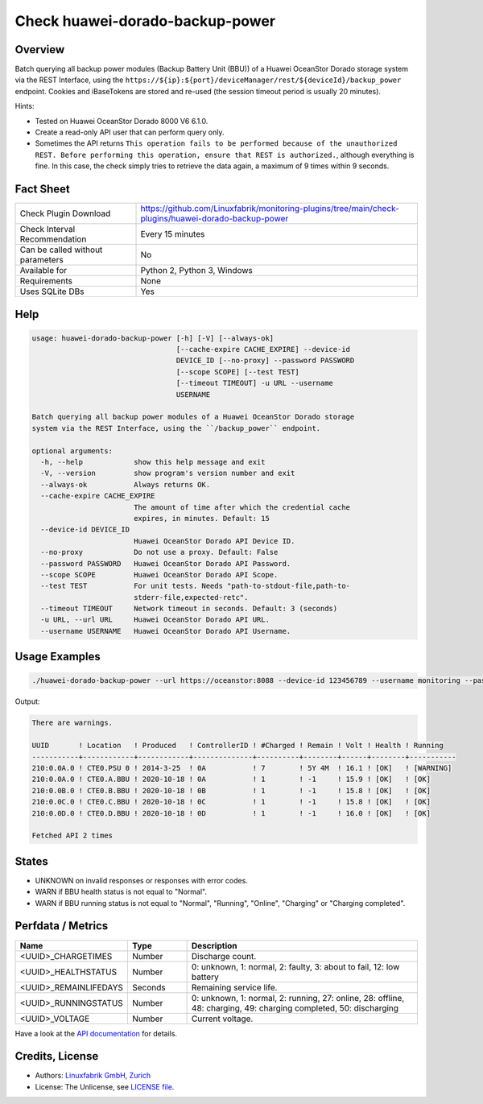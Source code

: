 Check huawei-dorado-backup-power
================================

Overview
--------

Batch querying all backup power modules (Backup Battery Unit (BBU)) of a Huawei OceanStor Dorado storage system via the REST Interface, using the ``https://${ip}:${port}/deviceManager/rest/${deviceId}/backup_power`` endpoint. Cookies and iBaseTokens are stored and re-used (the session timeout period is usually 20 minutes).

Hints:

* Tested on Huawei OceanStor Dorado 8000 V6 6.1.0.
* Create a read-only API user that can perform query only.
* Sometimes the API returns ``This operation fails to be performed because of the unauthorized REST. Before performing this operation, ensure that REST is authorized.``, although everything is fine. In this case, the check simply tries to retrieve the data again, a maximum of 9 times within 9 seconds.


Fact Sheet
----------

.. csv-table::
    :widths: 30, 70
    
    "Check Plugin Download",                "https://github.com/Linuxfabrik/monitoring-plugins/tree/main/check-plugins/huawei-dorado-backup-power"
    "Check Interval Recommendation",        "Every 15 minutes"
    "Can be called without parameters",     "No"
    "Available for",                        "Python 2, Python 3, Windows"
    "Requirements",                         "None"
    "Uses SQLite DBs",                      "Yes"


Help
----

.. code-block:: text

    usage: huawei-dorado-backup-power [-h] [-V] [--always-ok]
                                      [--cache-expire CACHE_EXPIRE] --device-id
                                      DEVICE_ID [--no-proxy] --password PASSWORD
                                      [--scope SCOPE] [--test TEST]
                                      [--timeout TIMEOUT] -u URL --username
                                      USERNAME

    Batch querying all backup power modules of a Huawei OceanStor Dorado storage
    system via the REST Interface, using the ``/backup_power`` endpoint.

    optional arguments:
      -h, --help            show this help message and exit
      -V, --version         show program's version number and exit
      --always-ok           Always returns OK.
      --cache-expire CACHE_EXPIRE
                            The amount of time after which the credential cache
                            expires, in minutes. Default: 15
      --device-id DEVICE_ID
                            Huawei OceanStor Dorado API Device ID.
      --no-proxy            Do not use a proxy. Default: False
      --password PASSWORD   Huawei OceanStor Dorado API Password.
      --scope SCOPE         Huawei OceanStor Dorado API Scope.
      --test TEST           For unit tests. Needs "path-to-stdout-file,path-to-
                            stderr-file,expected-retc".
      --timeout TIMEOUT     Network timeout in seconds. Default: 3 (seconds)
      -u URL, --url URL     Huawei OceanStor Dorado API URL.
      --username USERNAME   Huawei OceanStor Dorado API Username.


Usage Examples
--------------

.. code-block:: bash

    ./huawei-dorado-backup-power --url https://oceanstor:8088 --device-id 123456789 --username monitoring --password mypass

Output:

.. code-block:: text

    There are warnings.

    UUID       ! Location   ! Produced   ! ControllerID ! #Charged ! Remain ! Volt ! Health ! Running   
    -----------+------------+------------+--------------+----------+--------+------+--------+-----------
    210:0.0A.0 ! CTE0.PSU 0 ! 2014-3-25  ! 0A           ! 7        ! 5Y 4M  ! 16.1 ! [OK]   ! [WARNING] 
    210:0.0A.0 ! CTE0.A.BBU ! 2020-10-18 ! 0A           ! 1        ! -1     ! 15.9 ! [OK]   ! [OK]      
    210:0.0B.0 ! CTE0.B.BBU ! 2020-10-18 ! 0B           ! 1        ! -1     ! 15.8 ! [OK]   ! [OK]      
    210:0.0C.0 ! CTE0.C.BBU ! 2020-10-18 ! 0C           ! 1        ! -1     ! 15.8 ! [OK]   ! [OK]      
    210:0.0D.0 ! CTE0.D.BBU ! 2020-10-18 ! 0D           ! 1        ! -1     ! 16.0 ! [OK]   ! [OK] 

    Fetched API 2 times


States
------

* UNKNOWN on invalid responses or responses with error codes.
* WARN if BBU health status is not equal to "Normal".
* WARN if BBU running status is not equal to "Normal", "Running", "Online", "Charging" or "Charging completed".


Perfdata / Metrics
------------------

.. csv-table::
    :widths: 25, 15, 60
    :header-rows: 1
    
    Name,                                       Type,               Description                                           
    <UUID>_CHARGETIMES,                         Number,             Discharge count.
    <UUID>_HEALTHSTATUS,                        Number,             "0: unknown, 1: normal, 2: faulty, 3: about to fail, 12: low battery"
    <UUID>_REMAINLIFEDAYS,                      Seconds,            Remaining service life.
    <UUID>_RUNNINGSTATUS,                       Number,             "0: unknown, 1: normal, 2: running, 27: online, 28: offline, 48: charging, 49: charging completed, 50: discharging"
    <UUID>_VOLTAGE,                             Number,             Current voltage.

Have a look at the `API documentation <https://support.huawei.com/enterprise/en/doc/EDOC1100144155/387d790e/overview>`_ for details.


Credits, License
----------------

* Authors: `Linuxfabrik GmbH, Zurich <https://www.linuxfabrik.ch>`_
* License: The Unlicense, see `LICENSE file <https://unlicense.org/>`_.
